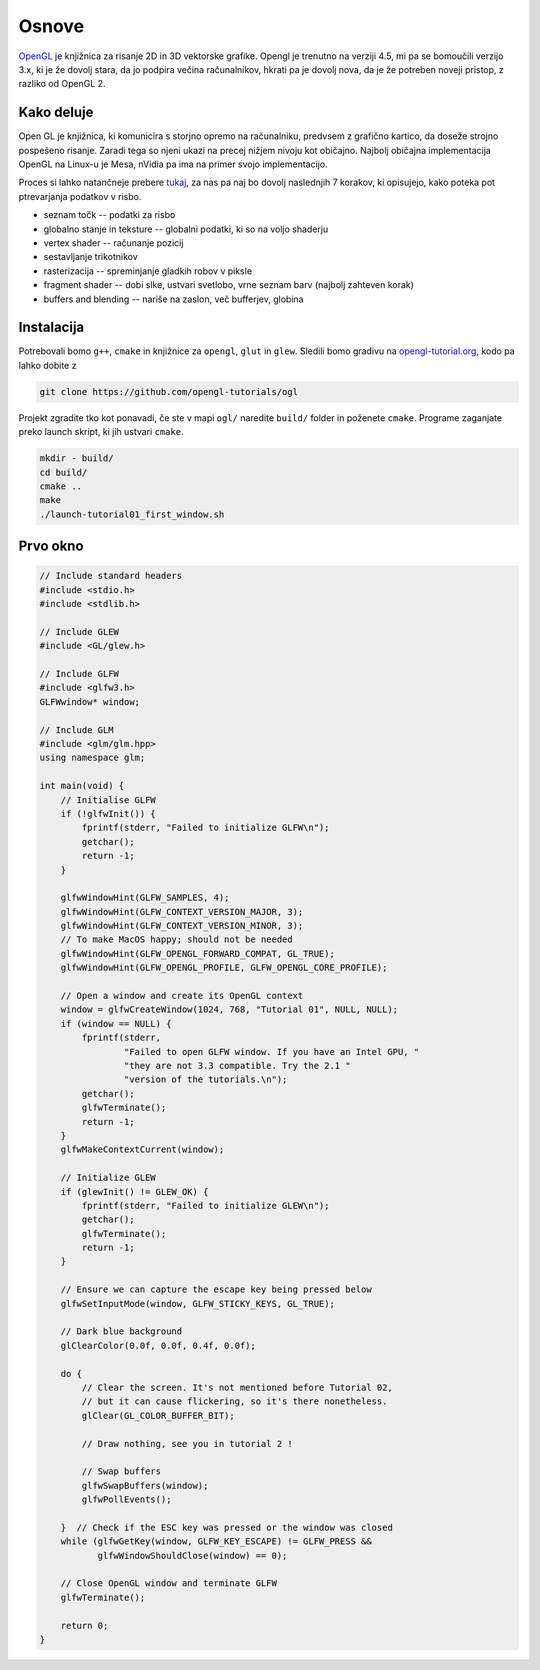 Osnove
========

`OpenGL <https://www.opengl.org/>`_ je knjižnica za risanje 2D in 3D vektorske
grafike. Opengl je trenutno na verziji 4.5, mi pa se bomoučili verzijo 3.x, ki
je že dovolj stara, da jo podpira večina računalnikov, hkrati pa je dovolj
nova, da je že potreben noveji pristop, z razliko od OpenGL 2.

Kako deluje
-----------

Open GL je knjižnica, ki komunicira s storjno opremo na računalniku,
predvsem z grafično kartico, da doseže strojno pospešeno risanje. Zaradi
tega so njeni ukazi na precej nižjem nivoju kot običajno. Najbolj običajna
implementacija OpenGL na Linux-u je Mesa, nVidia pa ima na primer svojo
implementacijo.

Proces si lahko natančneje prebere `tukaj
<http://duriansoftware.com/joe/An-intro-to-modern-OpenGL.-Chapter-1:-The-Graphics-Pipeline.html>`_,
za nas pa naj bo dovolj naslednjih 7 korakov, ki opisujejo, kako poteka pot
ptrevarjanja podatkov v risbo.

* seznam točk -- podatki za risbo
* globalno stanje in teksture -- globalni podatki, ki so na voljo shaderju
* vertex shader -- računanje pozicij
* sestavljanje trikotnikov
* rasterizacija -- spreminjanje gladkih robov v piksle
* fragment shader -- dobi slke, ustvari svetlobo, vrne seznam barv (najbolj zahteven korak)
* buffers and blending -- nariše na zaslon, več bufferjev, globina

.. image:: img/pipeline.png

Instalacija
-----------
Potrebovali bomo ``g++``, ``cmake`` in knjižnice za ``opengl``, ``glut`` in
``glew``. Sledili bomo gradivu na `opengl-tutorial.org
<http://www.opengl-tutorial.org/>`_, kodo pa lahko dobite z

.. code-block:: bash

  git clone https://github.com/opengl-tutorials/ogl

Projekt zgradite tko kot ponavadi, če ste v mapi ``ogl/`` naredite ``build/`` folder in poženete
``cmake``. Programe zaganjate preko launch skript, ki jih ustvari ``cmake``.

.. code-block:: bash

  mkdir - build/
  cd build/
  cmake ..
  make
  ./launch-tutorial01_first_window.sh

Prvo okno
---------

.. code-block:: cpp

  // Include standard headers
  #include <stdio.h>
  #include <stdlib.h>

  // Include GLEW
  #include <GL/glew.h>

  // Include GLFW
  #include <glfw3.h>
  GLFWwindow* window;

  // Include GLM
  #include <glm/glm.hpp>
  using namespace glm;

  int main(void) {
      // Initialise GLFW
      if (!glfwInit()) {
          fprintf(stderr, "Failed to initialize GLFW\n");
          getchar();
          return -1;
      }

      glfwWindowHint(GLFW_SAMPLES, 4);
      glfwWindowHint(GLFW_CONTEXT_VERSION_MAJOR, 3);
      glfwWindowHint(GLFW_CONTEXT_VERSION_MINOR, 3);
      // To make MacOS happy; should not be needed
      glfwWindowHint(GLFW_OPENGL_FORWARD_COMPAT, GL_TRUE);
      glfwWindowHint(GLFW_OPENGL_PROFILE, GLFW_OPENGL_CORE_PROFILE);

      // Open a window and create its OpenGL context
      window = glfwCreateWindow(1024, 768, "Tutorial 01", NULL, NULL);
      if (window == NULL) {
          fprintf(stderr,
                  "Failed to open GLFW window. If you have an Intel GPU, "
                  "they are not 3.3 compatible. Try the 2.1 "
                  "version of the tutorials.\n");
          getchar();
          glfwTerminate();
          return -1;
      }
      glfwMakeContextCurrent(window);

      // Initialize GLEW
      if (glewInit() != GLEW_OK) {
          fprintf(stderr, "Failed to initialize GLEW\n");
          getchar();
          glfwTerminate();
          return -1;
      }

      // Ensure we can capture the escape key being pressed below
      glfwSetInputMode(window, GLFW_STICKY_KEYS, GL_TRUE);

      // Dark blue background
      glClearColor(0.0f, 0.0f, 0.4f, 0.0f);

      do {
          // Clear the screen. It's not mentioned before Tutorial 02,
          // but it can cause flickering, so it's there nonetheless.
          glClear(GL_COLOR_BUFFER_BIT);

          // Draw nothing, see you in tutorial 2 !

          // Swap buffers
          glfwSwapBuffers(window);
          glfwPollEvents();

      }  // Check if the ESC key was pressed or the window was closed
      while (glfwGetKey(window, GLFW_KEY_ESCAPE) != GLFW_PRESS &&
             glfwWindowShouldClose(window) == 0);

      // Close OpenGL window and terminate GLFW
      glfwTerminate();

      return 0;
  }

